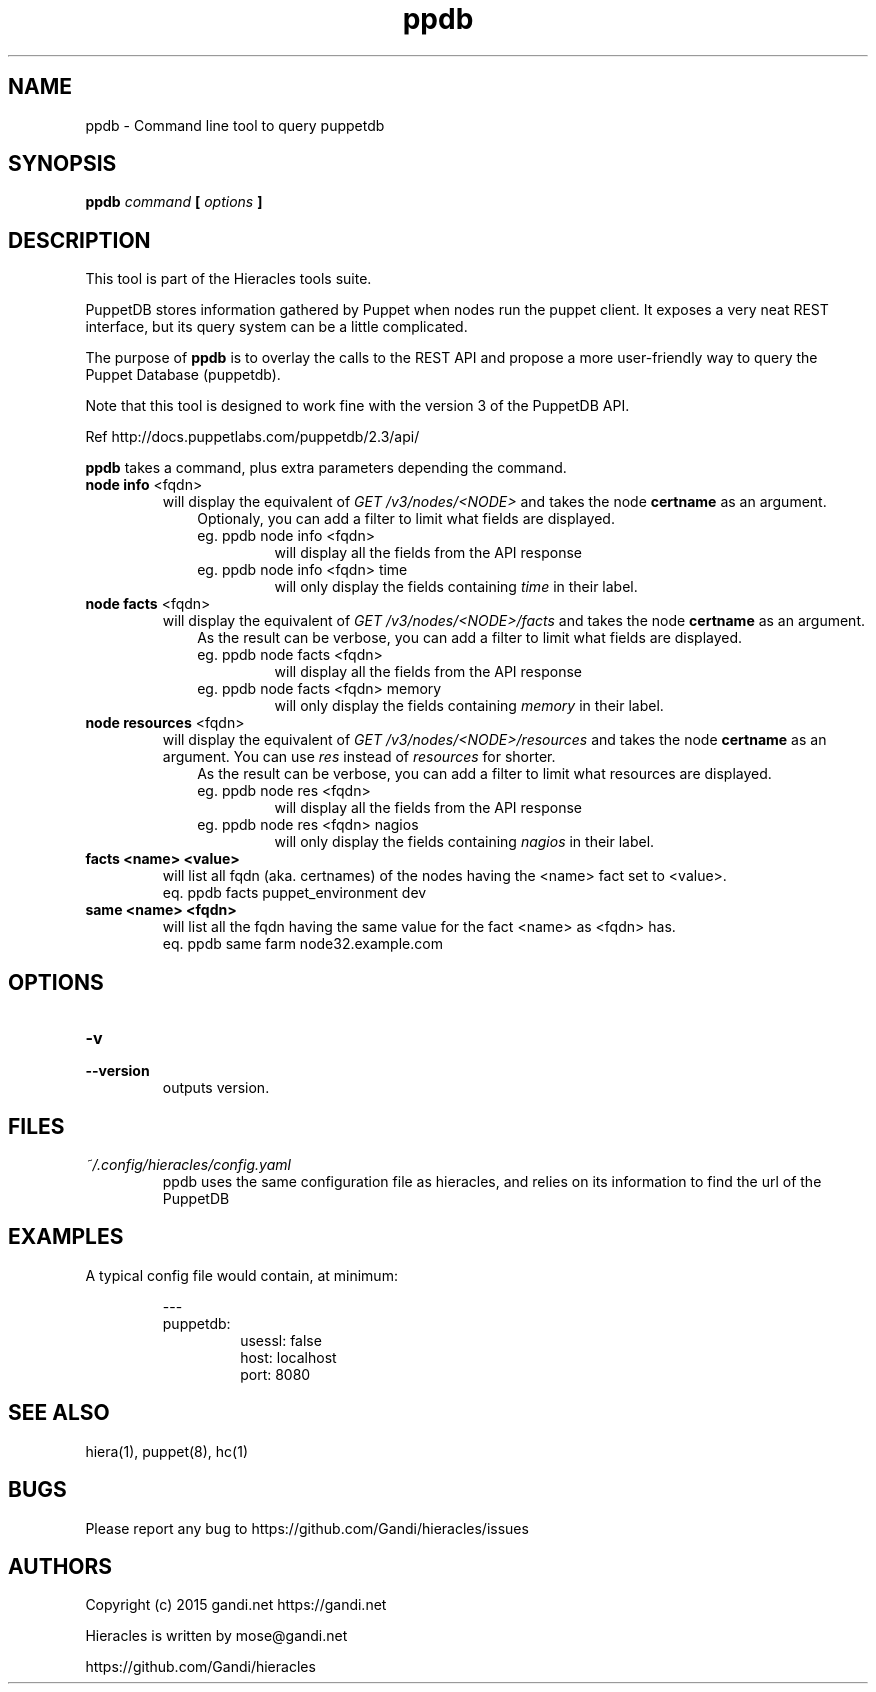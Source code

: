 .TH ppdb 1 "2015-12-05" "version 0.2.1" "Hieracles command manual"

.SH NAME
ppdb \- Command line tool to query puppetdb
.SH SYNOPSIS
.B ppdb 
.I command
.B [
.I options
.B ]

.SH DESCRIPTION
.PP
This tool is part of the Hieracles tools suite.
.PP
PuppetDB stores information gathered by Puppet when nodes run 
the puppet client. It exposes a very neat REST interface, but 
its query system can be a little complicated.
.PP
The purpose of 
.B ppdb
is to overlay the calls to the REST API and propose a more
user-friendly way to query the Puppet Database (puppetdb).
.PP
Note that this tool is designed to work fine with the version 3 
of the PuppetDB API.
.PP
Ref http://docs.puppetlabs.com/puppetdb/2.3/api/
.PP
.B ppdb
takes a command, plus extra parameters depending the command.

.TP
.PD 0
.B node info \fR<fqdn>
will display the equivalent of 
.I "GET /v3/nodes/<NODE>"
and takes the node 
.B certname
as an argument. 
.RS 10
Optionaly, you can add a filter to limit what fields are displayed.
.TP
eg. ppdb node info <fqdn>
.RS
will display all the fields from the API response
.RE
eg. ppdb node info <fqdn> time
.RS
will only display the fields containing 
.I time
in their label.
.RE
.RE

.TP
.PD 0
.B node facts \fR<fqdn>
will display the equivalent of 
.I "GET /v3/nodes/<NODE>/facts"
and takes the node 
.B certname
as an argument. 
.RS 10
As the result can be verbose, you can add a filter to limit what 
fields are displayed.
.TP
eg. ppdb node facts <fqdn>
.RS
will display all the fields from the API response
.RE
eg. ppdb node facts <fqdn> memory
.RS
will only display the fields containing 
.I memory
in their label.
.RE
.RE

.TP
.PD 0
.B node resources \fR<fqdn>
will display the equivalent of 
.I "GET /v3/nodes/<NODE>/resources"
and takes the node 
.B certname
as an argument. You can use 
.I res
instead of 
.I resources
for shorter.
.RS 10
As the result can be verbose, you can add a filter to limit what 
resources are displayed.
.TP
eg. ppdb node res <fqdn>
.RS
will display all the fields from the API response
.RE
eg. ppdb node res <fqdn> nagios
.RS
will only display the fields containing 
.I nagios
in their label.
.RE
.RE

.RE

.TP
.PD 0
.B facts <name> <value>
will list all fqdn (aka. certnames) of the nodes having the <name> 
fact set to <value>.
.RS
eq. ppdb facts puppet_environment dev
.RE

.TP
.PD 0
.B same <name> <fqdn>
will list all the fqdn having the same value for the fact <name> as
<fqdn> has.
.RS
eq. ppdb same farm node32.example.com
.RE

.SH OPTIONS

.TP
.PD 0
.B \-v
.TP
.PD
.B \-\-version
outputs version.


.SH FILES
.I ~/.config/hieracles/config.yaml
.RS
ppdb uses the same configuration file as hieracles, and relies on
its information to find the url of the PuppetDB

.SH EXAMPLES
A typical config file would contain, at minimum:
.PP
.RS
---
.RE
.RS
puppetdb:
.RS
  usessl: false
.RE
.RS
  host: localhost
.RE
.RS
  port: 8080
.RE
.RE

.SH SEE ALSO
hiera(1), puppet(8), hc(1)

.SH BUGS
Please report any bug to https://github.com/Gandi/hieracles/issues

.SH AUTHORS
Copyright (c) 2015 gandi.net https://gandi.net
.LP
Hieracles is written by mose@gandi.net
.LP
https://github.com/Gandi/hieracles
